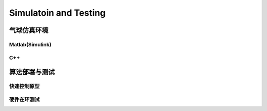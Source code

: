 ..  文章标题：###### ********
            Part   Chapter  Section  Subsec  Subsub  Para
            ###### ******** ======== ------- ^^^^^^^ """"""""
    行内标记：*斜体* **加粗** ``代码`` 
    上下标： A\ :sup:`上标` B\ :sub:`下标`
    列表：   1. 编号列表 2. 编号列表 #. 自动列表
            * 无序列表 + 无序列表 - 无序列表
    超链接： `链接文本 <http://www.baidu.com>`_
            `声明链接`_
            .. _声明链接: <http://www.baidu.com>
    交叉引用：待补充

#############################
Simulatoin and Testing
#############################

*************
气球仿真环境
*************

Matlab(Simulink)
=================


C++
========

****************
算法部署与测试
****************

快速控制原型
==============


硬件在环测试
==============
